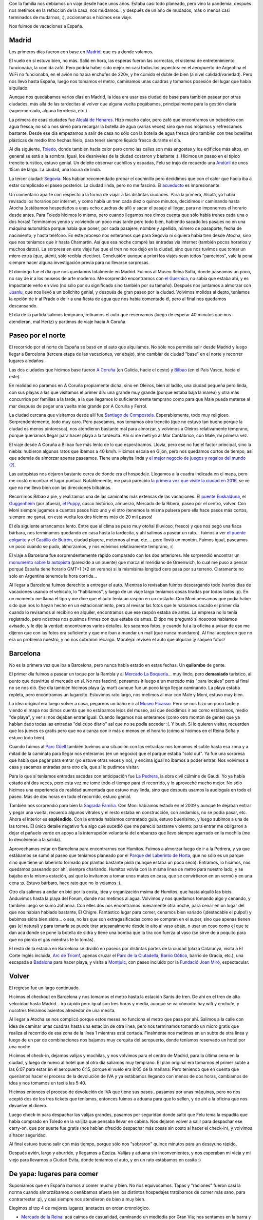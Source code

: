 .. title: Vacaciones largas
.. date: 2023-08-22 16:58:00
.. tags: vacaciones, Madrid, Barcelona, Bilbao, Coruña, España

Con la familia nos debíamos un viaje desde hace unos años. Estaba casi todo planeado, pero vino la pandemia, después nos metimos en la refacción de la casa, nos mudamos... y después de un año de mudados, más o menos casi terminados de mudarnos, :), accionamos e hicimos ese viaje. 

Nos fuimos de vacaciones a España.

.. thumbnail:: /images/españa23/arrancamosviaje.jpeg
    :alt: Nos fuimos de viaje


Madrid
------

Los primeros días fueron con base en `Madrid <https://es.wikipedia.org/wiki/Madrid>`_, que es a donde volamos.

El vuelo en sí estuvo bien, no más. Salió en hora, las esperas fueron las correctas, el sistema de entretenimiento funcionaba, la comida zafó. Pero podría haber sido mejor en casi todos los aspectos: en el aeropuerto de Argentina el WiFi no funcionaba, en el avión no había enchufes de 220v, y he comido el doble de bien (a nivel calidad/variedad). Pero nos llevó hasta España, luego nos tomamos el metro, caminamos unas cuadras y tomamos posesión del lugar que había alquilado.

Aunque nos quedábamos varios días en Madrid, la idea era usar esa ciudad de base para también pasear por otras ciudades, más allá de las tardecitas al volver que alguna vuelta pegábamos, principalmente para la gestión diaria (supermercado, alguna ferretería, etc.).

La primera de esas ciudades fue `Alcalá de Henares <https://es.wikipedia.org/wiki/Alcal%C3%A1_de_Henares>`_. Hizo mucho calor, pero zafó que encontramos un bebedero con agua fresca; no sólo nos sirvió para recargar la botella de agua (varias veces) sino que nos mojamos y refrescamos bastante. Desde ese día empezamos a salir de casa no sólo con la botella de agua fresca sino también con tres botellitas plásticas de medio litro hechas hielo, para tener siempre líquido fresco durante el día. 

.. thumbnail:: /images/españa23/cuatrofantasticos.jpeg
    :alt: Los cuatro fantásticos: Sancho, Felu, Male y Don Q

.. thumbnail:: /images/españa23/felujuanlu.jpeg
    :alt: Felipe charlando con Juanlu

Al día siguiente, `Toledo <https://es.wikipedia.org/wiki/Toledo>`_, donde también hacía calor pero como las calles son más angostas y los edificios más altos, en general se está a la sombra. Igual, los desniveles de la ciudad costaron y bastante :). Hicimos un paseo en el típico trencito turístico, estuvo genial. Un deleite observar cuchillos y espadas, Felu se trajo de recuerdo una `Andúril <https://es.wikipedia.org/wiki/Narsil>`_ de unos 15cm de largo. La ciudad, una locura de linda.

La tercer ciudad: `Segovia <https://es.wikipedia.org/wiki/Segovia>`_. Nos habían recomendado probar el cochinillo pero decidimos que con el calor que hacía iba a estar complicado el paseo posterior. La ciudad linda, pero no me fascinó. El `acueducto <https://es.wikipedia.org/wiki/Acueducto_de_Segovia>`_ es impresionante.

.. thumbnail:: /images/españa23/segovia.jpeg 
    :alt: El acueducto que por siglos llevó agua a Segovia

.. thumbnail:: /images/españa23/desniveles.jpeg
    :alt: Toledo significa subir y bajar, bajar y subir

Un comentario aparte con respecto a la forma de viajar a las distintas ciudades. Para la primera, Alcalá, yo había revisado los horarios por internet, y como había un tren cada diez o quince minutos, decidimos ir caminando hasta Atocha (estábamos hospedados a unas ocho cuadras de allí) y sacar el pasaje al llegar, para no imponernos el horario desde antes. Para Toledo hicimos lo mismo, pero cuando llegamos nos dimos cuenta que sólo había trenes cada una o dos horas! Terminamos yendo y volviendo un poco más tarde pero todo bien, habiendo sacado los pasajes no en una máquina automática porque había que poner, por cada pasajere, nombre y apellido, número de pasaporte, fecha de nacimiento, y hasta teléfono. En este proceso nos enteramos que para Segovia ni siquiera había tren desde Atocha, sino que nos teníamos que ir hasta Chamartín. Así que esa noche compré las entradas via internet (también pocos horarios y muchos datos). La sorpresa en este viaje fue que el tren no nos dejó en la ciudad, sino que nos tuvimos que tomar un micro extra (que, atenti, sólo recibía efectivo). Conclusión: aunque a priori los viajes sean todos "parecidos", vale la pena siempre hacer alguna investigación previa para no llevarse sorpresas.

El domingo fue el día que nos quedamos totalmente en Madrid. Fuimos al Museo Reina Sofía, donde paseamos un poco, no soy de ir a los museos de arte moderno. Me sorprendió encontrarnos con `el Guernica <https://es.wikipedia.org/wiki/Guernica_(cuadro)>`_, no sabía que estaba ahí, y es impactante verlo en vivo (no sólo por su significado sino también por su tamaño). Después nos juntamos a almorzar con `Juanlu <https://www.ie.edu/es/universidad/acerca-de/claustro/juan-luis-cano-rodriguez/>`_, que nos llevó a un bolichito genial, y después de gran paseo por la ciudad. Volvimos molidos al depto, teníamos la opción de ir al Prado o de ir a una fiesta de agua que nos había comentado él, pero al final nos quedamos descansando.

.. thumbnail:: /images/españa23/guernica.jpeg
    :alt: El Guernica, de Picasso

.. thumbnail:: /images/españa23/almorzjuanlu.jpeg
    :alt: Almorzando con Juanlu

El día de la partida salimos temprano, retiramos el auto que reservamos (luego de esperar 40 minutos que nos atendieran, mal Hertz) y partimos de viaje hacia A Coruña. 


Paseo por el norte
------------------

El recorrido por el norte de España se basó en el auto que alquilamos. No sólo nos permitía salir desde Madrid y luego llegar a Barcelona (tercera etapa de las vacaciones, ver abajo), sino cambiar de ciudad "base" en el norte y recorrer lugares aledaños.

Las dos ciudades que hicimos base fueron `A Coruña <https://es.wikipedia.org/wiki/La_Coru%C3%B1a>`_ (en Galicia, hacie el oeste) y `Bilbao <https://es.wikipedia.org/wiki/Bilbao>`_ (en el Pais Vasco, hacia el este).

En realidad no paramos en A Coruña propiamente dicha, sino en Oleiros, bien al ladito, una ciudad pequeña pero linda, con sus playas a las que visitamos el primer día: una grande muy grande (porque estaba baja la marea) y otra más concurrida por familias a la tarde, a la que llegamos lo suficientemente temprano como para que Male pueda meterse al mar después de pegar una vuelta más grande por A Coruña y Ferrol. 

La ciudad cercana que visitamos desde allí fue `Santiago de Compostela <https://es.wikipedia.org/wiki/Santiago_de_Compostela>`_. Esperablemente, todo muy religioso. Sorprendentemente, todo muy caro. Pero paseamos, nos tomamos otro trencito (que no estuvo tan bueno porque la ciudad es menos pintoresca), nos atendieron bastante mal para almorzar, y volvimos a Oleiros relativamente temprano, porque queríamos llegar para hacer playa a la tardecita. Ahí sí me metí yo al Mar Cantábrico, con Male, mi primera vez.

.. thumbnail:: /images/españa23/castillo.jpeg
    :alt: De paseo por el Castillo de Butrón 

.. thumbnail:: /images/españa23/conlluvia.jpeg
    :alt: Sí, a veces nos llovió, pero poco

El viaje desde A Coruña a Bilbao fue más lento de lo que esperábamos. Llovía, pero ese no fue el factor principal, sino la niebla: hubieron algunos ratos que íbamos a 40 km/h. Hicimos escala en Gijón, pero nos quedamos cortos de tiempo, así que además de almorzar apenas paseamos. Tiene una playita linda y `el mejor negocio de juegos y regalos del mundo (?) <https://tiendasmarvelous.es/>`_.

Las autopistas nos dejaron bastante cerca de donde era el hospedaje. Llegamos a la cuadra indicada en el mapa, pero me costó encontrar el lugar puntual. Notablemente, me pasó parecido `la primera vez que visité la ciudad en 2016 <http://blog.taniquetil.com.ar/posts/0711/>`_, se ve que no me llevo bien con las direcciones bilbaínas.

Recorrimos Bilbao a pie, y realizamos una de las caminatas más extensas de las vacaciones. El `puente Euskalduna <https://es.wikipedia.org/wiki/Puente_Euskalduna>`_, el `Guggenheim <https://es.wikipedia.org/wiki/Museo_Guggenheim_Bilbao>`_ (por afuera), `el Puppy <https://es.wikipedia.org/wiki/Puppy_(escultura)>`_, casco histórico, almuerzo, Mercado de la Ribera, paseo por el centro, volver. Con Moni siempre jugamos a cuantos pasos hizo uno y el otro (tenemos la misma pulsera pero ella hace pasos más cortos, siempre me gana), en esta vuelta los dos hicimos más de 20 mil pasos!

.. thumbnail:: /images/españa23/tapasbilbao.jpeg
    :alt: Con la familia de tapas por Bilbao

.. thumbnail:: /images/españa23/transbordador.jpeg
    :alt: El transbordador colgante, o Puente de Vizcaya

El día siguiente arrancamos lento. Entre que el clima se puso muy otoñal (lluvioso, fresco) y que nos pegó una fiaca bárbara, nos terminamos quedando en casa hasta la tardecita, y ahí salimos a pasear un rato... fuimos a ver `el puente colgante <https://es.wikipedia.org/wiki/Puente_de_Vizcaya>`_ y el `Castillo de Butrón <https://es.wikipedia.org/wiki/Castillo_de_Butr%C3%B3n>`_, ciudad playera, meternos al mar, etc.... pero llovió un montón. Fuimos igual, paseamos un poco cuando se pudo, almorzamos, y nos volvimos relativamente temprano, :(

El viaje a Barcelona fue sorprendentemente rápido comparado con los dos anteriores. Me sorprendió encontrar un `monumento sobre la autopista <https://www.google.com/maps/place/Greenwich+Meridian+AP-2/@41.5115048,0.0002106,20.27z/>`_ (parecido a un puente) que marca el meridiano de Greenwich, lo cual me puso a pensar porqué España tiene horario GMT+1 (+2 en verano) si la mismísima longitud cero pasa por su terreno. Claramente no sólo en Argentina tenemos la hora corrida...

Al llegar a Barcelona fuimos derechito a entregar el auto. Mientras lo revisaban fuimos descargando todo (varios días de vacaciones usando el vehículo, lo "habitamos", y luego de un viaje largo teníamos cosas tiradas por todos lados :p). En un momento me llama el tipo y me dice que el auto tenía un raspón en un costado. Con Moni pensamos que podía haber sido que nos lo hayan hecho en un estacionamiento, pero al revisar las fotos que le habíamos sacado el primer día cuando lo revisamos al recibirlo en alquiler, encontramos que ese raspón estaba de antes. La empresa no lo tenía registrado, pero nosotres nos pusimos firmes con que estaba de antes. El tipo me preguntó si nosotros habíamos avisado, y le dije la verdad: encontramos varios detalles, les sacamos fotos, y cuando fui a la oficina a avisar de eso me dijeron que con las fotos era suficiente y que me iban a mandar un mail (que nunca mandaron). Al final aceptaron que no era un problema nuestro, y no nos cobraron recargo. Moraleja: revisen el auto que alquilan ¡y saquen fotos!

.. thumbnail:: /images/españa23/paraguas.jpeg
    :alt: Pulmón de edificio, los paraguas son para que no se moje la ropa colgada

.. thumbnail:: /images/españa23/malenapuppy.jpeg
    :alt: Male en el Puppy


Barcelona
---------

No es la primera vez que iba a Barcelona, pero nunca había estado en estas fechas. Un **quilombo** de gente.

El primer día fuimos a pasear un toque por la Rambla y al `Mercado La Boquería <https://es.wikipedia.org/wiki/La_Boquer%C3%ADa>`_... muy lindo, pero **demasiado** turístico, al punto que desvirtúa el mercado en sí. No nos fascinó, pensamos ir luego a un mercado más "para locales" pero al final no se nos dió. Ese día también hicimos playa (¡y mar!) aunque fue un poco largo llegar caminando. La playa estaba repleta, pero encontramos un lugarcito. Estuvimos rato largo, nos metimos al mar con Male y Moni, estuvo muy bien. 

.. thumbnail:: /images/españa23/callebarcelona.jpeg
    :alt: Esas callecitas de Barcelona

La idea original era luego volver a casa, pegarnos un baño e ir al `Museo Picasso <https://es.wikipedia.org/wiki/Museo_Picasso_de_Barcelona>`_. Pero se nos hizo un poco tarde y viendo el mapa nos dimos cuenta que no estábamos lejos del museo, así que decidimos ir así como estábamos, medio "de playa", y ver si nos dejaban entrar igual. Cuando llegamos nos enteramos (como otro montón de gente) que ya habían dado todas las entradas "del cupo diario" así que no se podía acceder :(. Y bueh. Si lo quieren visitar, recuerden que los jueves es gratis pero que no alcanza con ir más o menos en el horario (cómo sí hicimos en el Reina Sofía y estuvo todo bien).

Cuando fuimos al `Parc Güell <https://es.wikipedia.org/wiki/Parque_G%C3%BCell>`_ también tuvimos una situación con las entradas: nos tomamos el subte hasta esa zona y a mitad de la caminata para llegar nos enteramos (en un negocio) que el parque estaba "sold out". Ya fue una sorpresa que había que pagar para entrar (yo estuve otras veces y no), y encima igual no íbamos a poder entrar. Nos volvimos a casa y sacamos entradas para otro día, que sí lo pudimos visitar.

.. thumbnail:: /images/españa23/parcguell.jpeg
    :alt: En la sala hipóstila del Parc Güell

.. thumbnail:: /images/españa23/techopedrera.jpeg 
    :alt: En el techo de La Pedrera

Para lo que sí teníamos entradas sacadas con anticipación fue `La Pedrera <https://es.wikipedia.org/wiki/Casa_Mil%C3%A0>`_, la obra civil cúlmine de Gaudí. Yo ya había estado ahí dos veces, pero esta vez me tomé todo el tiempo para el recorrido, y lo aproveché mucho mejor. No sólo hicimos una experiencia de realidad aumentada que estuvo muy linda, sino que después usamos la audioguía en todo el paseo. Más de dos horas en todo el recorrido, estuvo genial. 

También nos sorprendió para bien la `Sagrada Familia <https://es.wikipedia.org/wiki/Templo_Expiatorio_de_la_Sagrada_Familia>`_. Con Moni habíamos estado en el 2009 y aunque te dejaban entrar y pegar una vuelta, recuerdo algunos vitrales y el resto estaba en construcción, con andamios, no se podía pasar, etc. Ahora el interior es **espléndido**. Con la entrada habíamos contratado guia, estuvo buenísimo, y luego subimos a una de las torres. El único detalle negativo fue algo que sucedió que me pareció bastante violento: para entrar me obligaron a dejar el pañuelo verde en apoyo a la interrupción voluntaria del embarazo que llevo siempre agarrado en la mochila (me lo devolvieron a la salida).

.. thumbnail:: /images/españa23/sagradafamilia.jpeg
    :alt: La Sagrada Familia: arte y arquitectura

.. thumbnail:: /images/españa23/cenachigre.jpeg
    :alt: Cenando en El Chigre con Humitos y Johanna

Aprovechamos estar en Barcelona para encontrarnos con Humitos. Fuimos a almorzar luego de ir a la Pedrera, y ya que estábamos se sumó al paseo que teníamos planeado por el `Parque del Laberinto de Horta <https://es.wikipedia.org/wiki/Parque_del_Laberinto_de_Horta>`_, que no sólo es un parque sino que tiene un laberinto formado por plantas bastante piola (aunque estaba un poco seco). Entramos, lo hicimos, nos quedamos paseando por ahí, siempre charlando. Humitos volvía con la misma linea de metro para nuestro lado, y se bajaba en la misma estación, así que lo invitamos a tomar unos mates en casa, que se convirtieron en un vermú y en una cena :p. Estuvo bárbaro, hace rato que no lo veíamos :).

Otro día salimos a andar en bici por la costa, idea y organización msima de Humitos, que hasta alquiló las bicis. Anduvimos hasta la playa del Forum, donde nos metimos al agua. Volvimos y nos quedamos tomando algo y cenando, y también luego se sumó Johanna. Con elles dos nos encontramos nuevamente otra noche, para cenar en un lugar del que nos habían hablado bastante, El Chigre. Fantástico lugar para comer, cenamos bien variado (¡destacable el pulpo!) y bebimos sidra bien sidra... o sea, no las que son extragasificadas como se compran en el super, sino que apenas tienen gas (el natural) y para tomarla se puede tirar artesanalmente desde lo alto al vaso abajo, o usar un coso como el que te dan acá donde se pone la botella de sidra y tiene una bomba que la tira con fuerza al vaso (se sirve de a poquito para que no pierda el gas mientras te lo tomás).

.. thumbnail:: /images/españa23/bicicletas.jpeg
    :alt: Arrancando la bicicleteada con Humitos

El resto de la estadía en Barcelona se dividió en paseos por distintas partes de la ciudad (plaza Catalunya, visita a El Corte Inglés incluida, `Arc de Triomf <https://es.wikipedia.org/wiki/Arco_de_Triunfo_de_Barcelona>`_, apenas cruzar el `Parc de la Ciutadella <https://es.wikipedia.org/wiki/Parque_de_la_Ciudadela>`_, `Barrio Gótico <https://es.wikipedia.org/wiki/Barrio_G%C3%B3tico_de_Barcelona>`_, barrio de Gracia, etc.), una escapada a `Badalona <https://es.wikipedia.org/wiki/Badalona>`_ para hacer playa, y visita a `Montjuic <https://es.wikipedia.org/wiki/Montjuic_(Barcelona)>`_, con paseo incluído por la `Fundació Joan Miró <https://www.fmirobcn.org/es/>`_, espectacular. 


Volver
------

El regreso fue un largo continuado.

Hicimos el checkout en Barcelona y nos tomamos el metro hasta la estación Sants de tren. De ahí en el tren de alta velocidad hasta Madrid... irá rápido pero igual son tres horas y media, aunque se va cómodo: hay wifi y enchufe, y nosotres teníamos asientos alrededor de una mesita.

Al llegar a Atocha se nos complicó porque estos meses no funciona el metro que pasa por ahí. Salimos a la calle con idea de caminar unas cuadras hasta una estación de otra línea, pero nos terminamos tomando un micro gratis que realiza el recorrido de esa zona de la línea 1 mientras está cortada. Finalmente nos metimos en un subte de otra línea y luego de un par de combinaciones nos bajamos muy cerquita del aeropuerto, donde teníamos reservado un hotel por una noche.

Hicimos el check-in, dejamos valijas y mochilas, y nos volvimos para el centro de Madrid, para la última cena en la ciudad, y luego de nuevo al hotel que al otro día salíamos muy temprano. El plan original era tomarnos el primer subte a las 6:07 para estar en el aeropuerto 6:15, porque el vuelo era 8:05 de la mañana. Pero teniendo que en cuenta que queríamos hacer el proceso de la devolución de IVA y ya estábamos llegando con menos de dos horas, cambiamos de idea y nos tomamos un taxi a las 5:40.

.. thumbnail:: /images/españa23/playa.jpeg
    :alt: La playa en Badalona

.. thumbnail:: /images/españa23/monitapas.jpeg
    :alt: Tapas caseras hechas por Moni

Hicimos entonces el proceso de devolución de IVA que tiene sus pasos.. pasamos por unas máquinas, pero no nos aceptó dos de los tres tickets que teníamos, entonces fuimos a aduana para que lo sellen, y de ahí a la oficina que nos devuelve el dinero. 

Luego check-in para despachar las valijas grandes, pasamos por seguridad donde saltó que Felu tenía la espadita que había comprado en Toledo en la valijita que pensaba llevar en cabina. Nos dejaron volver a salir para despachar ese carry-on, que por suerte fue gratis (nos habían ofrecido despachar más cosas sin costo al hacer el check-in), y volvimos a hacer seguridad. 

Al final estuvo bueno salir con más tiempo, porque sólo nos "sobraron" quince minutos para un desayuno rápido.

Después avión, largo y aburrido, y llegamos a Ezeiza. Valijas y aduana sin inconvenientes, y nos esperaban mi vieja y mi viejo para llevarnos a Ciudad Evita, donde teníamos el auto, y en un rato estábamos en casita :)

.. thumbnail:: /images/españa23/morfando.jpeg
    :alt: ¿Les comenté que habíamos comido bien en España?

.. thumbnail:: /images/españa23/pensativa.jpeg
    :alt: Malena pensativa sosteniendo la puerta


De yapa: lugares para comer
---------------------------

Suponíamos que en España íbamos a comer mucho y bien. No nos equivocamos. Tapas y "raciones" fueron casi la norma cuando almorzábamos o cenábamos afuera (en los distintos hospedajes tratábamos de comer más sano, para contrarrestar :p), y casi siempre nos atendieron de bien a muy bien.

Elegimos el top 4 de mejores lugares, anotados en orden cronológico.

- `Mercado de la Reina <https://www.mercadodelareina.es/>`_: acá caimos de casualidad, caminando un mediodía por Gran Via; nos sentamos en la barra y pedimos diferentes tapas, todo espectacular.

- `Achuri <https://achurilavapies.com/>`_: a este nos llevó Juanlu cuando nos juntamos con él para almorzar en Madrid; en este caso pedimos distintos platos y estuvo bárbaro, más puntos extras por el estilo y temática de la decoración :)

- `El Gallo Negro <https://www.tripadvisor.es/Restaurant_Review-g187454-d15672341-Reviews-El_Nuevo_Gallo_Negro-Bilbao_Province_of_Vizcaya_Basque_Country.html>`_: también caimos de casualidad... estábamos buscando qué almorzar el día de paseo por Bilbao y en esa calle había montón de lugarcitos, entramos a este porque le quería mostrar a Moni "como era un lugar de tapas en Bilbao" y nos gustó para quedarnos... no nos equivocamos ni un poquito.

- `El Chigre 1769 <https://elchigre1769.com/>`_: aquí fuimos a cenar con Humitos y Johanna, elles son recurrentes; está todo bueno en este lugar, la comida (combinación catalana y asturiana), la bebida (lo habitual, más algunas opciones de sidra "de verdad"), la atención, decoración, música...

.. thumbnail:: /images/españa23/volviendo.jpeg
    :alt: En el tren, primera etapa del regreso
